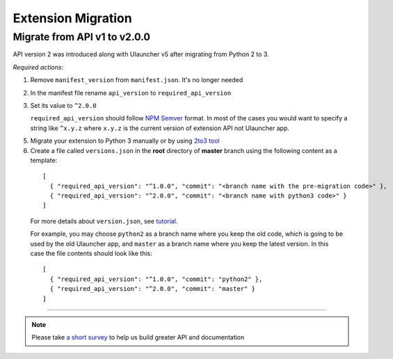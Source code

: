 Extension Migration
===================

Migrate from API v1 to v2.0.0
-----------------------------

API version 2 was introduced along with Ulauncher v5 after migrating from Python 2 to 3.

.. TODO: add description of new features introduced in API 2

*Required actions:*

1. Remove ``manifest_version`` from ``manifest.json``. It's no longer needed
2. In the manifest file rename ``api_version`` to ``required_api_version``
3. Set its value to ``^2.0.0``

   ``required_api_version`` should follow `NPM Semver <https://docs.npmjs.com/misc/semver>`_ format. In most of the cases you would want to specify a string like ``^x.y.z`` where ``x.y.z`` is the current version of extension API not Ulauncher app.
5. Migrate your extension to Python 3 manually or by using `2to3 tool <https://docs.python.org/2/library/2to3.html>`_
6. Create a file called ``versions.json`` in the **root** directory of **master** branch using the following content as a template:

  ::

    [
      { "required_api_version": "^1.0.0", "commit": "<branch name with the pre-migration code>" },
      { "required_api_version": "^2.0.0", "commit": "<branch name with python3 code>" }
    ]

  For more details about ``version.json``, see `tutorial <tutorial.html#versions-json>`__.

  For example, you may choose ``python2`` as a branch name where you keep the old code, which is going to be used by the old Ulauncher app, and ``master`` as a branch name where you keep the latest version. In this case the file contents should look like this:

  ::

    [
      { "required_api_version": "^1.0.0", "commit": "python2" },
      { "required_api_version": "^2.0.0", "commit": "master" }
    ]

----

.. NOTE::
  Please take `a short survey <https://goo.gl/forms/wcIRCTjQXnO0M8Lw2>`_ to help us build greater API and documentation
